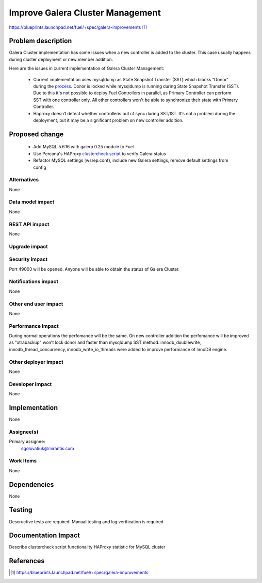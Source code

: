 ..
 This work is licensed under a Creative Commons Attribution 3.0 Unported
 License.

 http://creativecommons.org/licenses/by/3.0/legalcode

=================================
Improve Galera Cluster Management
=================================

https://blueprints.launchpad.net/fuel/+spec/galera-improvements [1]_

Problem description
===================

Galera Cluster implementation has some issues when a new controller is added to
the cluster. This case usually happens during cluster deployment or new member
addition.

Here are the issues in current implementation of Galera Cluster Management:

  - Current implementation uses mysqldump as State Snapshot Transfer (SST)
    which blocks "Donor" during the `process
    <http://galeracluster.com/documentation-webpages/nodeprovisioning.html
    #comparison-of-state-snapshot-transfer-methods>`_. Donor is locked while
    mysqldump is running during State Snapshot Transfer (SST). Due to this
    it's not possible to deploy Fuel Controllers in parallel, as Primary
    Controller can perform SST with one controller only. All other controllers
    won't be able to synchronize their state with Primary Controller.
  - Haproxy doesn’t detect whether controlleris out of sync during SST/IST.
    It's not a problem during the deployment, but it may be a significant
    problem on new controller addition.

Proposed change
===============

  - Add MySQL 5.6.16 with galera 0.25 module to Fuel
  - Use Percona's HAProxy `clustercheck script
    <https://github.com/olafz/percona-clustercheck/blob/master/clustercheck>`_
    to verify Galera status
  - Refactor MySQL settings (wsrep.conf), include new Galera settings, remove
    default settings from config


Alternatives
------------

None

Data model impact
-----------------

None

REST API impact
---------------

None

Upgrade impact
--------------

Security impact
---------------

Port 49000 will be opened. Anyone will be able to obtain the status of Galera
Cluster.

Notifications impact
--------------------

None

Other end user impact
---------------------

None

Performance Impact
------------------

During normal operations the perfomance will be the same. On new controller
addition the perfomance will be improved as "xtrabackup" won't lock donor and
faster than mysqldump SST method.
innodb_doublewrite, innodb_thread_concurrency, innodb_write_io_threads were
added to improve performance of InnoDB engine.

Other deployer impact
---------------------

None

Developer impact
----------------

None


Implementation
==============

None

Assignee(s)
-----------

Primary assignee:
  sgolovatiuk@mirantis.com

Work Items
----------

None

Dependencies
============

None

Testing
=======

Descructive tests are required.
Manual testing and log verification is required.

Documentation Impact
====================

Describe clustercheck script functionality
HAProxy statistic for MySQL cluster

References
==========

.. [1] https://blueprints.launchpad.net/fuel/+spec/galera-improvements
